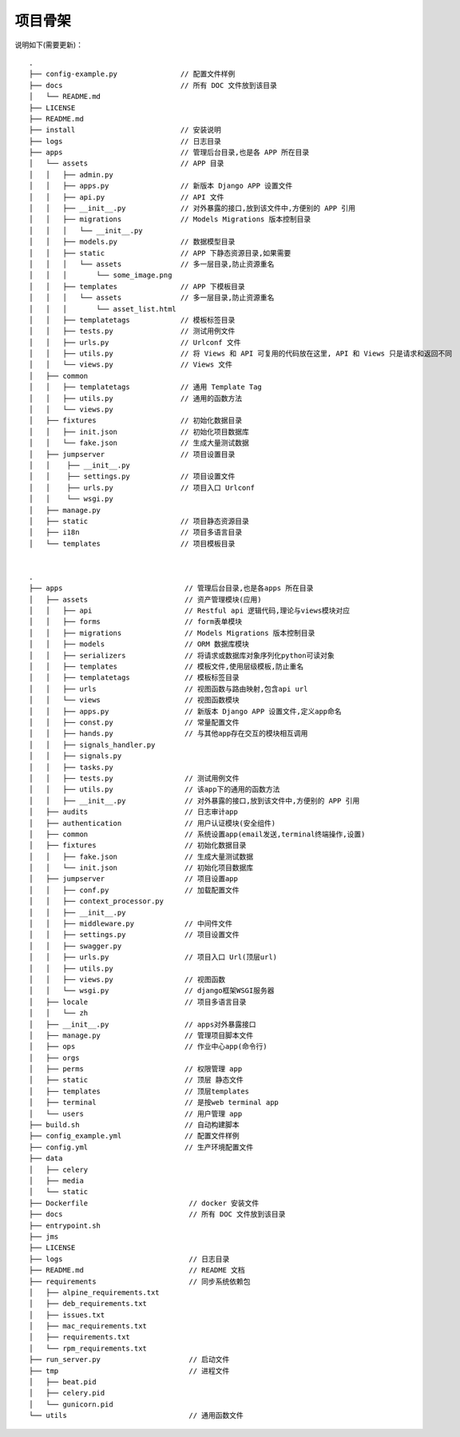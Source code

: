 项目骨架
--------

说明如下(需要更新)：

::

    .
    ├── config-example.py               // 配置文件样例
    ├── docs                            // 所有 DOC 文件放到该目录
    │   └── README.md
    ├── LICENSE
    ├── README.md
    ├── install                         // 安装说明
    ├── logs                            // 日志目录
    ├── apps                            // 管理后台目录,也是各 APP 所在目录
    │   └── assets                      // APP 目录
    │   │   ├── admin.py
    │   │   ├── apps.py                 // 新版本 Django APP 设置文件
    │   │   ├── api.py                  // API 文件
    │   │   ├── __init__.py             // 对外暴露的接口,放到该文件中,方便别的 APP 引用
    │   │   ├── migrations              // Models Migrations 版本控制目录
    │   │   │   └── __init__.py         
    │   │   ├── models.py               // 数据模型目录
    │   │   ├── static                  // APP 下静态资源目录,如果需要
    │   │   │   └── assets              // 多一层目录,防止资源重名
    │   │   │       └── some_image.png
    │   │   ├── templates               // APP 下模板目录
    │   │   │   └── assets              // 多一层目录,防止资源重名
    │   │   │       └── asset_list.html
    │   │   ├── templatetags            // 模板标签目录
    │   │   ├── tests.py                // 测试用例文件
    │   │   ├── urls.py                 // Urlconf 文件
    │   │   ├── utils.py                // 将 Views 和 API 可复用的代码放在这里, API 和 Views 只是请求和返回不同
    │   │   └── views.py                // Views 文件
    │   ├── common
    │   │   ├── templatetags            // 通用 Template Tag
    │   │   ├── utils.py                // 通用的函数方法
    │   │   └── views.py
    │   ├── fixtures                    // 初始化数据目录
    │   │   ├── init.json               // 初始化项目数据库
    │   │   └── fake.json               // 生成大量测试数据
    │   ├── jumpserver                  // 项目设置目录
    │   │    ├── __init__.py
    │   │    ├── settings.py            // 项目设置文件
    │   │    ├── urls.py                // 项目入口 Urlconf
    │   │    └── wsgi.py
    │   ├── manage.py
    │   ├── static                      // 项目静态资源目录
    │   ├── i18n                        // 项目多语言目录
    │   └── templates                   // 项目模板目录


    .
    ├── apps                             // 管理后台目录,也是各apps 所在目录
    │   ├── assets                       // 资产管理模块(应用)
    │   │   ├── api                      // Restful api 逻辑代码,理论与views模块对应
    │   │   ├── forms                    // form表单模块
    │   │   ├── migrations               // Models Migrations 版本控制目录 
    │   │   ├── models                   // ORM 数据库模块
    │   │   ├── serializers              // 将请求或数据库对象序列化python可读对象
    │   │   ├── templates                // 模板文件,使用层级模板,防止重名
    │   │   ├── templatetags             // 模板标签目录
    │   │   ├── urls                     // 视图函数与路由映射,包含api url 
    │   │   └── views                    // 视图函数模块
    │   │   ├── apps.py                  // 新版本 Django APP 设置文件,定义app命名
    │   │   ├── const.py                 // 常量配置文件
    │   │   ├── hands.py                 // 与其他app存在交互的模块相互调用
    │   │   ├── signals_handler.py      
    │   │   ├── signals.py              
    │   │   ├── tasks.py                 
    │   │   ├── tests.py                 // 测试用例文件
    │   │   ├── utils.py                 // 该app下的通用的函数方法
    │   │   ├── __init__.py              // 对外暴露的接口,放到该文件中,方便别的 APP 引用
    │   ├── audits                       // 日志审计app
    │   ├── authentication               // 用户认证模块(安全组件)
    │   ├── common                       // 系统设置app(email发送,terminal终端操作,设置) 
    │   ├── fixtures                     // 初始化数据目录
    │   │   ├── fake.json                // 生成大量测试数据    
    │   │   └── init.json                // 初始化项目数据库
    │   ├── jumpserver                   // 项目设置app
    │   │   ├── conf.py                  // 加载配置文件 
    │   │   ├── context_processor.py 
    │   │   ├── __init__.py
    │   │   ├── middleware.py            // 中间件文件
    │   │   ├── settings.py              // 项目设置文件
    │   │   ├── swagger.py
    │   │   ├── urls.py                  // 项目入口 Url(顶层url)
    │   │   ├── utils.py              
    │   │   ├── views.py                 // 视图函数
    │   │   └── wsgi.py                  // django框架WSGI服务器
    │   ├── locale                       // 项目多语言目录
    │   │   └── zh    
    │   ├── __init__.py                  // apps对外暴露接口
    │   ├── manage.py                    // 管理项目脚本文件
    │   ├── ops                          // 作业中心app(命令行)
    │   ├── orgs
    │   ├── perms                        // 权限管理 app
    │   ├── static                       // 顶层 静态文件
    │   ├── templates                    // 顶层templates
    │   ├── terminal                     // 是按web terminal app 
    │   └── users                        // 用户管理 app
    ├── build.sh                         // 自动构建脚本
    ├── config_example.yml               // 配置文件样例
    ├── config.yml                       // 生产环境配置文件
    ├── data                             
    │   ├── celery
    │   ├── media
    │   └── static
    ├── Dockerfile                        // docker 安装文件
    ├── docs                              // 所有 DOC 文件放到该目录
    ├── entrypoint.sh
    ├── jms
    ├── LICENSE
    ├── logs                              // 日志目录
    ├── README.md                         // README 文档
    ├── requirements                      // 同步系统依赖包
    │   ├── alpine_requirements.txt
    │   ├── deb_requirements.txt
    │   ├── issues.txt
    │   ├── mac_requirements.txt
    │   ├── requirements.txt
    │   └── rpm_requirements.txt
    ├── run_server.py                     // 启动文件
    ├── tmp                               // 进程文件
    │   ├── beat.pid
    │   ├── celery.pid
    │   └── gunicorn.pid
    └── utils                             // 通用函数文件
